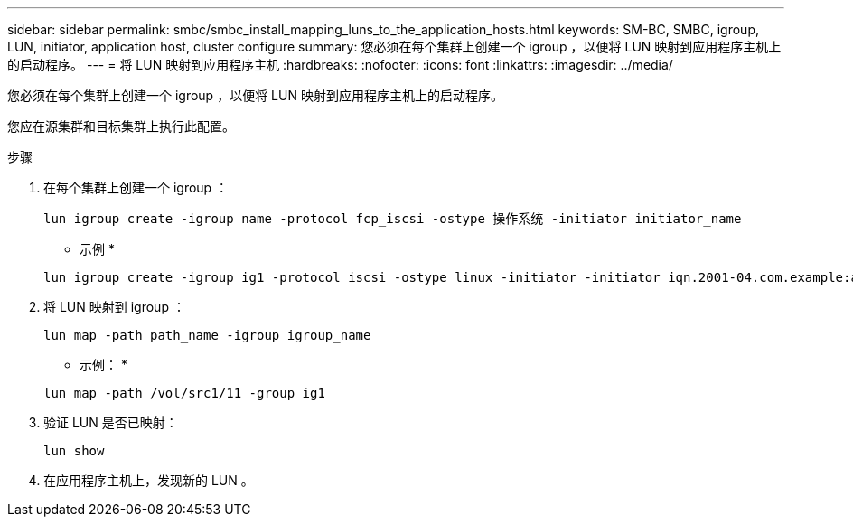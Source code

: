 ---
sidebar: sidebar 
permalink: smbc/smbc_install_mapping_luns_to_the_application_hosts.html 
keywords: SM-BC, SMBC, igroup, LUN, initiator, application host, cluster configure 
summary: 您必须在每个集群上创建一个 igroup ，以便将 LUN 映射到应用程序主机上的启动程序。 
---
= 将 LUN 映射到应用程序主机
:hardbreaks:
:nofooter: 
:icons: font
:linkattrs: 
:imagesdir: ../media/


[role="lead"]
您必须在每个集群上创建一个 igroup ，以便将 LUN 映射到应用程序主机上的启动程序。

您应在源集群和目标集群上执行此配置。

.步骤
. 在每个集群上创建一个 igroup ：
+
`lun igroup create -igroup name -protocol fcp_iscsi -ostype 操作系统 -initiator initiator_name`

+
* 示例 *

+
....
lun igroup create -igroup ig1 -protocol iscsi -ostype linux -initiator -initiator iqn.2001-04.com.example:abc123
....
. 将 LUN 映射到 igroup ：
+
`lun map -path path_name -igroup igroup_name`

+
* 示例： *

+
....
lun map -path /vol/src1/11 -group ig1
....
. 验证 LUN 是否已映射：
+
`lun show`

. 在应用程序主机上，发现新的 LUN 。

